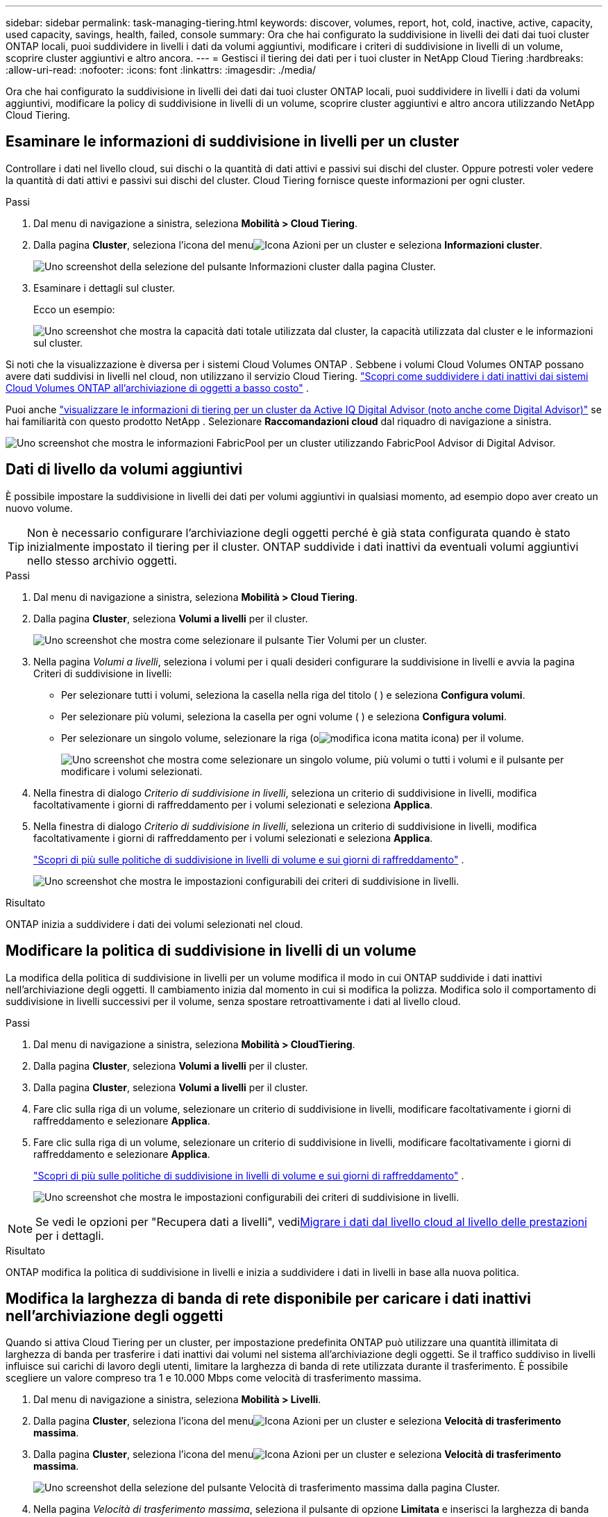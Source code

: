 ---
sidebar: sidebar 
permalink: task-managing-tiering.html 
keywords: discover, volumes, report, hot, cold, inactive, active, capacity, used capacity, savings, health, failed, console 
summary: Ora che hai configurato la suddivisione in livelli dei dati dai tuoi cluster ONTAP locali, puoi suddividere in livelli i dati da volumi aggiuntivi, modificare i criteri di suddivisione in livelli di un volume, scoprire cluster aggiuntivi e altro ancora. 
---
= Gestisci il tiering dei dati per i tuoi cluster in NetApp Cloud Tiering
:hardbreaks:
:allow-uri-read: 
:nofooter: 
:icons: font
:linkattrs: 
:imagesdir: ./media/


[role="lead"]
Ora che hai configurato la suddivisione in livelli dei dati dai tuoi cluster ONTAP locali, puoi suddividere in livelli i dati da volumi aggiuntivi, modificare la policy di suddivisione in livelli di un volume, scoprire cluster aggiuntivi e altro ancora utilizzando NetApp Cloud Tiering.



== Esaminare le informazioni di suddivisione in livelli per un cluster

Controllare i dati nel livello cloud, sui dischi o la quantità di dati attivi e passivi sui dischi del cluster.  Oppure potresti voler vedere la quantità di dati attivi e passivi sui dischi del cluster.  Cloud Tiering fornisce queste informazioni per ogni cluster.

.Passi
. Dal menu di navigazione a sinistra, seleziona *Mobilità > Cloud Tiering*.
. Dalla pagina *Cluster*, seleziona l'icona del menuimage:icon-action.png["Icona Azioni"] per un cluster e seleziona *Informazioni cluster*.
+
image:screenshot_tiering_cluster_info_button.png["Uno screenshot della selezione del pulsante Informazioni cluster dalla pagina Cluster."]

. Esaminare i dettagli sul cluster.
+
Ecco un esempio:

+
image:screenshot_tiering_cluster_info.png["Uno screenshot che mostra la capacità dati totale utilizzata dal cluster, la capacità utilizzata dal cluster e le informazioni sul cluster."]



Si noti che la visualizzazione è diversa per i sistemi Cloud Volumes ONTAP .  Sebbene i volumi Cloud Volumes ONTAP possano avere dati suddivisi in livelli nel cloud, non utilizzano il servizio Cloud Tiering. https://docs.netapp.com/us-en/bluexp-cloud-volumes-ontap/task-tiering.html["Scopri come suddividere i dati inattivi dai sistemi Cloud Volumes ONTAP all'archiviazione di oggetti a basso costo"^] .

Puoi anche https://docs.netapp.com/us-en/active-iq/task-informed-decisions-based-on-cloud-recommendations.html#tiering["visualizzare le informazioni di tiering per un cluster da Active IQ Digital Advisor (noto anche come Digital Advisor)"^] se hai familiarità con questo prodotto NetApp .  Selezionare *Raccomandazioni cloud* dal riquadro di navigazione a sinistra.

image:screenshot_tiering_aiq_fabricpool_info.png["Uno screenshot che mostra le informazioni FabricPool per un cluster utilizzando FabricPool Advisor di Digital Advisor."]



== Dati di livello da volumi aggiuntivi

È possibile impostare la suddivisione in livelli dei dati per volumi aggiuntivi in qualsiasi momento, ad esempio dopo aver creato un nuovo volume.


TIP: Non è necessario configurare l'archiviazione degli oggetti perché è già stata configurata quando è stato inizialmente impostato il tiering per il cluster.  ONTAP suddivide i dati inattivi da eventuali volumi aggiuntivi nello stesso archivio oggetti.

.Passi
. Dal menu di navigazione a sinistra, seleziona *Mobilità > Cloud Tiering*.
. Dalla pagina *Cluster*, seleziona *Volumi a livelli* per il cluster.
+
image:screenshot_tiering_tier_volumes_button.png["Uno screenshot che mostra come selezionare il pulsante Tier Volumi per un cluster."]

. Nella pagina _Volumi a livelli_, seleziona i volumi per i quali desideri configurare la suddivisione in livelli e avvia la pagina Criteri di suddivisione in livelli:
+
** Per selezionare tutti i volumi, seleziona la casella nella riga del titolo (image:button_backup_all_volumes.png[""] ) e seleziona *Configura volumi*.
** Per selezionare più volumi, seleziona la casella per ogni volume (image:button_backup_1_volume.png[""] ) e seleziona *Configura volumi*.
** Per selezionare un singolo volume, selezionare la riga (oimage:screenshot_edit_icon.gif["modifica icona matita"] icona) per il volume.
+
image:screenshot_tiering_tier_volumes.png["Uno screenshot che mostra come selezionare un singolo volume, più volumi o tutti i volumi e il pulsante per modificare i volumi selezionati."]



. Nella finestra di dialogo _Criterio di suddivisione in livelli_, seleziona un criterio di suddivisione in livelli, modifica facoltativamente i giorni di raffreddamento per i volumi selezionati e seleziona *Applica*.
. Nella finestra di dialogo _Criterio di suddivisione in livelli_, seleziona un criterio di suddivisione in livelli, modifica facoltativamente i giorni di raffreddamento per i volumi selezionati e seleziona *Applica*.
+
link:concept-cloud-tiering.html#volume-tiering-policies["Scopri di più sulle politiche di suddivisione in livelli di volume e sui giorni di raffreddamento"] .

+
image:screenshot_tiering_policy_settings.png["Uno screenshot che mostra le impostazioni configurabili dei criteri di suddivisione in livelli."]



.Risultato
ONTAP inizia a suddividere i dati dei volumi selezionati nel cloud.



== Modificare la politica di suddivisione in livelli di un volume

La modifica della politica di suddivisione in livelli per un volume modifica il modo in cui ONTAP suddivide i dati inattivi nell'archiviazione degli oggetti.  Il cambiamento inizia dal momento in cui si modifica la polizza.  Modifica solo il comportamento di suddivisione in livelli successivi per il volume, senza spostare retroattivamente i dati al livello cloud.

.Passi
. Dal menu di navigazione a sinistra, seleziona *Mobilità > CloudTiering*.
. Dalla pagina *Cluster*, seleziona *Volumi a livelli* per il cluster.
. Dalla pagina *Cluster*, seleziona *Volumi a livelli* per il cluster.
. Fare clic sulla riga di un volume, selezionare un criterio di suddivisione in livelli, modificare facoltativamente i giorni di raffreddamento e selezionare *Applica*.
. Fare clic sulla riga di un volume, selezionare un criterio di suddivisione in livelli, modificare facoltativamente i giorni di raffreddamento e selezionare *Applica*.
+
link:concept-cloud-tiering.html#volume-tiering-policies["Scopri di più sulle politiche di suddivisione in livelli di volume e sui giorni di raffreddamento"] .

+
image:screenshot_tiering_policy_settings.png["Uno screenshot che mostra le impostazioni configurabili dei criteri di suddivisione in livelli."]




NOTE: Se vedi le opzioni per "Recupera dati a livelli", vedi<<Migrare i dati dal livello cloud al livello delle prestazioni,Migrare i dati dal livello cloud al livello delle prestazioni>> per i dettagli.

.Risultato
ONTAP modifica la politica di suddivisione in livelli e inizia a suddividere i dati in livelli in base alla nuova politica.



== Modifica la larghezza di banda di rete disponibile per caricare i dati inattivi nell'archiviazione degli oggetti

Quando si attiva Cloud Tiering per un cluster, per impostazione predefinita ONTAP può utilizzare una quantità illimitata di larghezza di banda per trasferire i dati inattivi dai volumi nel sistema all'archiviazione degli oggetti.  Se il traffico suddiviso in livelli influisce sui carichi di lavoro degli utenti, limitare la larghezza di banda di rete utilizzata durante il trasferimento.  È possibile scegliere un valore compreso tra 1 e 10.000 Mbps come velocità di trasferimento massima.

. Dal menu di navigazione a sinistra, seleziona *Mobilità > Livelli*.
. Dalla pagina *Cluster*, seleziona l'icona del menuimage:icon-action.png["Icona Azioni"] per un cluster e seleziona *Velocità di trasferimento massima*.
. Dalla pagina *Cluster*, seleziona l'icona del menuimage:icon-action.png["Icona Azioni"] per un cluster e seleziona *Velocità di trasferimento massima*.
+
image:screenshot_tiering_transfer_rate_button.png["Uno screenshot della selezione del pulsante Velocità di trasferimento massima dalla pagina Cluster."]

. Nella pagina _Velocità di trasferimento massima_, seleziona il pulsante di opzione *Limitata* e inserisci la larghezza di banda massima che può essere utilizzata, oppure seleziona *Illimitata* per indicare che non ci sono limiti.  Quindi seleziona *Applica*.
. Nella pagina _Velocità di trasferimento massima_, seleziona il pulsante di opzione *Limitata* e inserisci la larghezza di banda massima che può essere utilizzata, oppure seleziona *Illimitata* per indicare che non ci sono limiti.  Quindi seleziona *Applica*.
+
image:screenshot_tiering_transfer_rate.png["Uno screenshot della finestra di dialogo Velocità di trasferimento massima per un cluster."]



Questa impostazione non influisce sulla larghezza di banda assegnata ad altri cluster che stanno suddividendo i dati in livelli.



== Scarica un report di tiering per i tuoi volumi

Scarica un report della pagina Tier Volumi per poter esaminare lo stato di suddivisione in livelli di tutti i volumi nei cluster che stai gestendo.  Basta selezionare ilimage:button_download.png["Scaricamento"] pulsante.  Cloud Tiering genera un file .CSV che puoi esaminare e inviare ad altri gruppi in base alle tue esigenze.  Il file .CSV include fino a 10.000 righe di dati.

image:screenshot_tiering_report_download.png["Uno screenshot che mostra come generare un file CSV che elenca lo stato di suddivisione in livelli di tutti i volumi."]



== Migrare i dati dal livello cloud al livello delle prestazioni

I dati a livelli a cui si accede dal cloud possono essere "riscaldati" e spostati nuovamente al livello delle prestazioni.  Tuttavia, se si desidera promuovere in modo proattivo i dati dal livello cloud al livello delle prestazioni, è possibile farlo nella finestra di dialogo _Criterio di suddivisione in livelli_.  Questa funzionalità è disponibile quando si utilizza ONTAP 9.8 e versioni successive.

Puoi farlo se vuoi smettere di usare la suddivisione in livelli su un volume o se decidi di mantenere tutti i dati utente sul livello delle prestazioni, ma di conservare le copie Snapshot sul livello cloud.

Ci sono due opzioni:

[cols="22,45,35"]
|===
| Opzione | Descrizione | Effetto sulla politica di suddivisione in livelli 


| Ripristina tutti i dati | Recupera tutti i dati del volume e le copie Snapshot suddivise in livelli nel cloud e le promuove al livello delle prestazioni. | La politica di suddivisione in livelli è stata modificata in "Nessuna politica". 


| Ripristina il file system attivo | Recupera solo i dati attivi del file system suddivisi in livelli nel cloud e li promuove al livello delle prestazioni (le copie snapshot rimangono nel cloud). | La politica di suddivisione in livelli è stata modificata in "Snapshot a freddo". 
|===

NOTE: Il tuo provider cloud potrebbe addebitarti un costo in base alla quantità di dati trasferiti dal cloud.

.Passi
Assicurarsi che il livello di prestazioni disponga di spazio sufficiente per i dati trasferiti dal cloud.

. Dal menu di navigazione a sinistra, seleziona *Mobilità > Cloud Tiering*.
. Dalla pagina *Cluster*, seleziona *Volumi a livelli* per il cluster.
. Dalla pagina *Cluster*, seleziona *Volumi a livelli* per il cluster.
. Fare clic suimage:screenshot_edit_icon.gif["icona di modifica che appare alla fine di ogni riga nella tabella per i volumi di suddivisione in livelli"] icona per il volume, scegli l'opzione di recupero che desideri utilizzare e seleziona *Applica*.
. Fare clic suimage:screenshot_edit_icon.gif["icona di modifica che appare alla fine di ogni riga nella tabella per i volumi di suddivisione in livelli"] icona per il volume, scegli l'opzione di recupero che desideri utilizzare e seleziona *Applica*.
+
image:screenshot_tiering_policy_settings_with_retrieve.png["Uno screenshot che mostra le impostazioni configurabili dei criteri di suddivisione in livelli."]



.Risultato
La politica di suddivisione in livelli viene modificata e i dati suddivisi in livelli iniziano a essere migrati nuovamente al livello delle prestazioni.  A seconda della quantità di dati presenti nel cloud, il processo di trasferimento potrebbe richiedere del tempo.



== Gestire le impostazioni di tiering sugli aggregati

Ogni aggregato nei sistemi ONTAP locali dispone di due impostazioni che è possibile modificare: la soglia di riempimento dei livelli e l'abilitazione o meno della segnalazione dei dati inattivi.  Ogni aggregato nei sistemi ONTAP locali dispone di due impostazioni che è possibile modificare: la soglia di riempimento dei livelli e l'abilitazione o meno della segnalazione dei dati inattivi.

Soglia di pienezza a livelli:: Impostando la soglia su un numero inferiore si riduce la quantità di dati che devono essere archiviati nel livello di prestazioni prima che venga eseguita la suddivisione in livelli.  Ciò potrebbe essere utile per aggregati di grandi dimensioni che contengono pochi dati attivi.
+
--
Impostando la soglia su un numero più alto, aumenta la quantità di dati che devono essere archiviati nel livello di prestazioni prima che venga eseguita la suddivisione in livelli.  Ciò potrebbe essere utile per le soluzioni progettate per suddividere in livelli solo quando gli aggregati sono prossimi alla capacità massima.

--
Segnalazione di dati inattivi:: La segnalazione dei dati inattivi (IDR) utilizza un periodo di raffreddamento di 31 giorni per determinare quali dati sono considerati inattivi.  La quantità di dati inattivi suddivisi in livelli dipende dalle policy di suddivisione in livelli impostate sui volumi.  Questa quantità potrebbe essere diversa dalla quantità di dati freddi rilevati da IDR utilizzando un periodo di raffreddamento di 31 giorni.
+
--

TIP: È meglio mantenere abilitato IDR perché aiuta a identificare i dati inattivi e le opportunità di risparmio.  IDR deve rimanere abilitato se la suddivisione in livelli dei dati è abilitata su un aggregato.

--


.Passi
. Dalla pagina *Cluster*, seleziona *Configurazione avanzata* per il cluster selezionato.
. Dalla pagina *Cluster*, seleziona *Configurazione avanzata* per il cluster selezionato.
+
image:screenshot_tiering_advanced_setup_button.png["Uno screenshot che mostra il pulsante Configurazione avanzata per un cluster."]

. Dalla pagina Configurazione avanzata, seleziona l'icona del menu per l'aggregato e seleziona *Modifica aggregato*.
. Dalla pagina Configurazione avanzata, seleziona l'icona del menu per l'aggregato e seleziona *Modifica aggregato*.
+
image:screenshot_tiering_modify_aggr.png["Uno screenshot che mostra l'opzione Modifica aggregato per un aggregato."]

. Nella finestra di dialogo visualizzata, modifica la soglia di riempimento e scegli se abilitare o disabilitare la segnalazione dei dati inattivi.
+
image:screenshot_tiering_modify_aggregate.png["Uno screenshot che mostra un cursore per modificare la soglia di riempimento dei livelli e un pulsante per abilitare o disabilitare la segnalazione dei dati inattivi."]

. Fare clic su *Applica*.




== Correggere la salute operativa

In caso di errori, Cloud Tiering visualizza lo stato di integrità operativa "Non riuscito" nella Cluster Dashboard.  Lo stato di integrità riflette lo stato del sistema ONTAP e della console NetApp .

.Passi
. Identificare tutti i cluster il cui stato operativo è "Non riuscito".
. Passando il mouse sull'icona informativa "i" è possibile visualizzare il motivo dell'errore.
. Correggi il problema:
+
.. Verificare che il cluster ONTAP sia operativo e che disponga di una connessione in entrata e in uscita con il provider di archiviazione oggetti.
.. Verificare che la Console disponga di connessioni in uscita al servizio Cloud Tiering, all'archivio oggetti e ai cluster ONTAP che rileva.






== Scopri cluster aggiuntivi da Cloud Tiering

È possibile aggiungere i cluster ONTAP locali non scoperti alla Console dalla pagina Tiering _Cluster_ in modo da poter abilitare il tiering per il cluster.

Tieni presente che nella pagina della dashboard Tiering _On-Prem_ vengono visualizzati anche dei pulsanti che consentono di scoprire cluster aggiuntivi.

.Passi
. Da Cloud Tiering, seleziona la scheda *Cluster*.
. Per visualizzare eventuali cluster non scoperti, seleziona *Mostra cluster non scoperti*.
. Per visualizzare eventuali cluster non scoperti, seleziona *Mostra cluster non scoperti*.
+
image:screenshot_tiering_show_undiscovered_cluster.png["Uno screenshot che mostra il pulsante Mostra cluster non scoperti nella dashboard di suddivisione in livelli."]

+
Se le credenziali NSS sono salvate nella Console, i cluster presenti nel tuo account vengono visualizzati nell'elenco.

+
Se le credenziali NSS non vengono salvate, ti verrà chiesto di aggiungerle prima di poter visualizzare i cluster non rilevati.

+
image:screenshot_tiering_discover_cluster.png["Uno screenshot che mostra come individuare un cluster esistente da aggiungere alla Console e alla Dashboard di suddivisione in livelli."]

. Fare clic su *Scopri cluster* per il cluster che si desidera gestire tramite la Console e implementare la suddivisione in livelli dei dati.
. Nella pagina _Dettagli cluster_, immettere la password per l'account utente amministratore e selezionare *Scopri*.
. Nella pagina _Dettagli cluster_, immettere la password per l'account utente amministratore e selezionare *Scopri*.
+
Tieni presente che l'indirizzo IP di gestione del cluster viene popolato in base alle informazioni del tuo account NSS.

. Nella pagina _Dettagli e credenziali_ il nome del cluster viene aggiunto come Nome del sistema, quindi seleziona *Vai*.


.Risultato
La Console rileva il cluster e lo aggiunge alla pagina Sistemi utilizzando il nome del cluster come nome del sistema.

È possibile abilitare il servizio Tiering o altri servizi per questo cluster nel pannello di destra.



== Cerca un cluster in tutti gli agenti della console

Se si utilizzano più agenti per gestire tutto lo storage nel proprio ambiente, alcuni cluster su cui si desidera implementare la suddivisione in livelli potrebbero trovarsi in un altro agente.  Se non sei sicuro di quale agente gestisce un determinato cluster, puoi effettuare una ricerca tra tutti gli agenti utilizzando Cloud Tiering.

.Passi
. Nella barra dei menu Cloud Tiering, seleziona il menu Azione e seleziona *Cerca cluster in tutti gli agenti*.
+
image:screenshot_tiering_search for_cluster.png["Uno screenshot che mostra come cercare un cluster che potrebbe trovarsi in uno qualsiasi dei tuoi agenti."]

. Nella finestra di dialogo Cerca visualizzata, immettere il nome del cluster e selezionare *Cerca*.
+
Cloud Tiering visualizza il nome dell'agente se riesce a trovare il cluster.

. https://docs.netapp.com/us-en/bluexp-setup-admin/task-manage-multiple-connectors.html#switch-between-connectors["Passa all'agente e configura la suddivisione in livelli per il cluster"^] .

